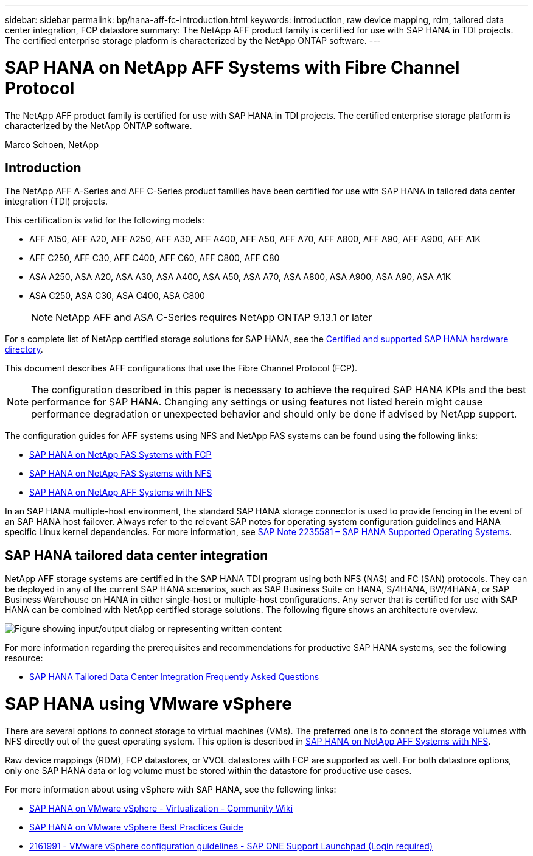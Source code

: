 ---
sidebar: sidebar
permalink: bp/hana-aff-fc-introduction.html
keywords: introduction, raw device mapping, rdm, tailored data center integration, FCP datastore
summary: The NetApp AFF product family is certified for use with SAP HANA in TDI projects. The certified enterprise storage platform is characterized by the NetApp ONTAP software.
---

= SAP HANA on NetApp AFF Systems with Fibre Channel Protocol
:hardbreaks:
:nofooter:
:icons: font
:linkattrs:
:imagesdir: ../media/

[.lead]
The NetApp AFF product family is certified for use with SAP HANA in TDI projects. The certified enterprise storage platform is characterized by the NetApp ONTAP software.

Marco Schoen, NetApp

== Introduction

The NetApp AFF A-Series and AFF C-Series product families have been certified for use with SAP HANA in tailored data center integration (TDI) projects.

This certification is valid for the following models:

* AFF A150, AFF A20, AFF A250, AFF A30, AFF A400, AFF A50, AFF A70, AFF A800, AFF A90, AFF A900, AFF A1K
* AFF C250, AFF C30, AFF C400, AFF C60, AFF C800, AFF C80
* ASA A250, ASA A20, ASA A30, ASA A400, ASA A50, ASA A70, ASA A800, ASA A900, ASA A90, ASA A1K
* ASA C250, ASA C30, ASA C400, ASA C800
[NOTE]
NetApp AFF and ASA C-Series requires NetApp ONTAP 9.13.1 or later

For a complete list of NetApp certified storage solutions for SAP HANA, see the https://www.sap.com/dmc/exp/2014-09-02-hana-hardware/enEN/#/solutions?filters=v:deCertified;ve:13[Certified and supported SAP HANA hardware directory^].

This document describes AFF configurations that use the Fibre Channel Protocol (FCP).

[NOTE]
The configuration described in this paper is necessary to achieve the required SAP HANA KPIs and the best performance for SAP HANA. Changing any settings or using features not listed herein might cause performance degradation or unexpected behavior and should only be done if advised by NetApp support.

The configuration guides for AFF systems using NFS and NetApp FAS systems can be found using the following links:

* link:hana-fas-fc-introduction.html[SAP HANA on NetApp FAS Systems with FCP^]
* link:hana-fas-nfs-introduction.html[SAP HANA on NetApp FAS Systems with NFS^]
* link:hana-aff-nfs-introduction.html[SAP HANA on NetApp AFF Systems with NFS^]

In an SAP HANA multiple-host environment, the standard SAP HANA storage connector is used to provide fencing in the event of an SAP HANA host failover. Always refer to the relevant SAP notes for operating system configuration guidelines and HANA specific Linux kernel dependencies. For more information, see https://launchpad.support.sap.com/[SAP Note 2235581 – SAP HANA Supported Operating Systems^].

== SAP HANA tailored data center integration

NetApp AFF storage systems are certified in the SAP HANA TDI program using both NFS (NAS) and FC (SAN) protocols. They can be deployed in any of the current SAP HANA scenarios, such as SAP Business Suite on HANA, S/4HANA, BW/4HANA, or SAP Business Warehouse on HANA in either single-host or multiple-host configurations. Any server that is certified for use with SAP HANA can be combined with NetApp certified storage solutions. The following figure shows an architecture overview.

image:saphana_aff_fc_image1.png["Figure showing input/output dialog or representing written content"]

For more information regarding the prerequisites and recommendations for productive SAP HANA systems, see the following resource:

* http://go.sap.com/documents/2016/05/e8705aae-717c-0010-82c7-eda71af511fa.html[SAP HANA Tailored Data Center Integration Frequently Asked Questions^]

= SAP HANA using VMware vSphere

There are several options to connect storage to virtual machines (VMs). The preferred one is to connect the storage volumes with NFS directly out of the guest operating system. This option is described in link:hana-aff-nfs-introduction.html[SAP HANA on NetApp AFF Systems with NFS].

Raw device mappings (RDM), FCP datastores, or VVOL datastores with FCP are supported as well. For both datastore options, only one SAP HANA data or log volume must be stored within the datastore for productive use cases. 

For more information about using vSphere with SAP HANA, see the following links:

* https://help.sap.com/docs/SUPPORT_CONTENT/virtualization/3362185751.html[SAP HANA on VMware vSphere - Virtualization - Community Wiki^]
* https://www.vmware.com/docs/sap_hana_on_vmware_vsphere_best_practices_guide-white-paper[SAP HANA on VMware vSphere Best Practices Guide^]
* https://launchpad.support.sap.com/[2161991 - VMware vSphere configuration guidelines - SAP ONE Support Launchpad (Login required)^]


